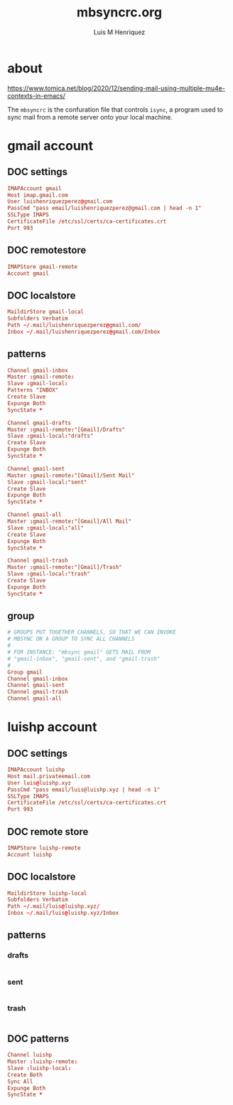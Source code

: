 #+TITLE: mbsyncrc.org
#+AUTHOR: Luis M Henriquez
#+PROPERTY: header-args :tangle ~/.mbsyncrc
#+TAGS: email conf mbsync

* about
:PROPERTIES:
:ID:       510a2d07-fc4d-40d3-8d27-fbed2f2013f7
:END:
:LINKS:
https://www.tomica.net/blog/2020/12/sending-mail-using-multiple-mu4e-contexts-in-emacs/
:END:

The =mbsyncrc= is the confuration file that controls =isync=, a program used
to sync mail from a remote server onto your local machine.

* gmail account
:PROPERTIES:
:ID:       0c1c5eae-b112-4d79-b083-940d182b4ffd
:REFERENCE: [id:aaa13ad6-128d-417c-9fef-0180b12b3fd5]
:END:

** DOC settings
:PROPERTIES:
:ID:       631cb9a5-b48b-4ca1-ade9-de15f2bd4131
:END:

#+begin_src conf
IMAPAccount gmail
Host imap.gmail.com
User luishenriquezperez@gmail.com
PassCmd "pass email/luishenriquezperez@gmail.com | head -n 1"
SSLType IMAPS
CertificateFile /etc/ssl/certs/ca-certificates.crt
Port 993
#+end_src

** DOC remotestore
:PROPERTIES:
:ID:       38f6ee51-f495-49a4-8787-b0e4ea177497
:END:

#+begin_src conf
IMAPStore gmail-remote
Account gmail
#+end_src

** DOC localstore
:PROPERTIES:
:ID:       e821c5d4-bb52-42f0-ad15-5c88286300a0
:END:

#+begin_src conf
MaildirStore gmail-local
Subfolders Verbatim
Path ~/.mail/luishenriquezperez@gmail.com/
Inbox ~/.mail/luishenriquezperez@gmail.com/Inbox
#+end_src

** patterns
:PROPERTIES:
:ID:       fa7fa315-2099-4a8a-85d4-acef3f201f11
:END:

#+begin_src conf
Channel gmail-inbox
Master :gmail-remote:
Slave :gmail-local:
Patterns "INBOX"
Create Slave
Expunge Both
SyncState *

Channel gmail-drafts
Master :gmail-remote:"[Gmail]/Drafts"
Slave :gmail-local:"drafts"
Create Slave
Expunge Both
SyncState *

Channel gmail-sent
Master :gmail-remote:"[Gmail]/Sent Mail"
Slave :gmail-local:"sent"
Create Slave
Expunge Both
SyncState *

Channel gmail-all
Master :gmail-remote:"[Gmail]/All Mail"
Slave :gmail-local:"all"
Create Slave
Expunge Both
SyncState *

Channel gmail-trash
Master :gmail-remote:"[Gmail]/Trash"
Slave :gmail-local:"trash"
Create Slave
Expunge Both
SyncState *
#+end_src

** group
:PROPERTIES:
:ID:       d80b6842-cdf7-4d80-9380-93ec3fcd7395
:END:

#+begin_src conf
# GROUPS PUT TOGETHER CHANNELS, SO THAT WE CAN INVOKE
# MBSYNC ON A GROUP TO SYNC ALL CHANNELS
#
# FOR INSTANCE: "mbsync gmail" GETS MAIL FROM
# "gmail-inbox", "gmail-sent", and "gmail-trash"
#
Group gmail
Channel gmail-inbox
Channel gmail-sent
Channel gmail-trash
Channel gmail-all
#+end_src


* luishp account
:PROPERTIES:
:ID:       9435b5d3-b14a-48b7-bafa-dfeb7d09e8b1
:header-args: :tangle no
:END:

** DOC settings
:PROPERTIES:
:ID:       9e0f3cd8-9e00-420f-9489-a847fb56d822
:END:

#+begin_src conf
IMAPAccount luishp
Host mail.privateemail.com
User luis@luishp.xyz
PassCmd "pass email/luis@luishp.xyz | head -n 1"
SSLType IMAPS
CertificateFile /etc/ssl/certs/ca-certificates.crt
Port 993
#+end_src

** DOC remote store
:PROPERTIES:
:ID:       9b2e8ac6-c4ea-4674-a04e-27944f7e8ac0
:END:

#+begin_src conf
IMAPStore luishp-remote
Account luishp
#+end_src

** DOC localstore
:PROPERTIES:
:ID:       52bea900-99f4-48fd-ab92-84803068a9d9
:END:

#+begin_src conf
MaildirStore luishp-local
Subfolders Verbatim
Path ~/.mail/luis@luishp.xyz/
Inbox ~/.mail/luis@luishp.xyz/Inbox
#+end_src

** patterns
:PROPERTIES:
:ID:       9c1b80a6-15b2-40a7-b282-c5ea82125560
:END:

*** drafts
:PROPERTIES:
:ID:       39ebb011-629e-4fd3-b4b0-c6e41d1469b3
:END:

#+begin_src emacs-lisp
#+end_src

*** sent
:PROPERTIES:
:ID:       721e15f9-e8a8-476d-8902-62ad848ed6a9
:END:

#+begin_src emacs-lisp
#+end_src

*** trash
:PROPERTIES:
:ID:       9528ebc0-5ad3-4ac9-8a50-d62cea4d9a1d
:END:

#+begin_src emacs-lisp
#+end_src

** DOC patterns
:PROPERTIES:
:ID:       2c732aca-bd66-4ad2-a4a2-bbfd6a6e5da5
:END:

#+begin_src conf
Channel luishp
Master :luishp-remote:
Slave :luishp-local:
Create Both
Sync All
Expunge Both
SyncState *
#+end_src

